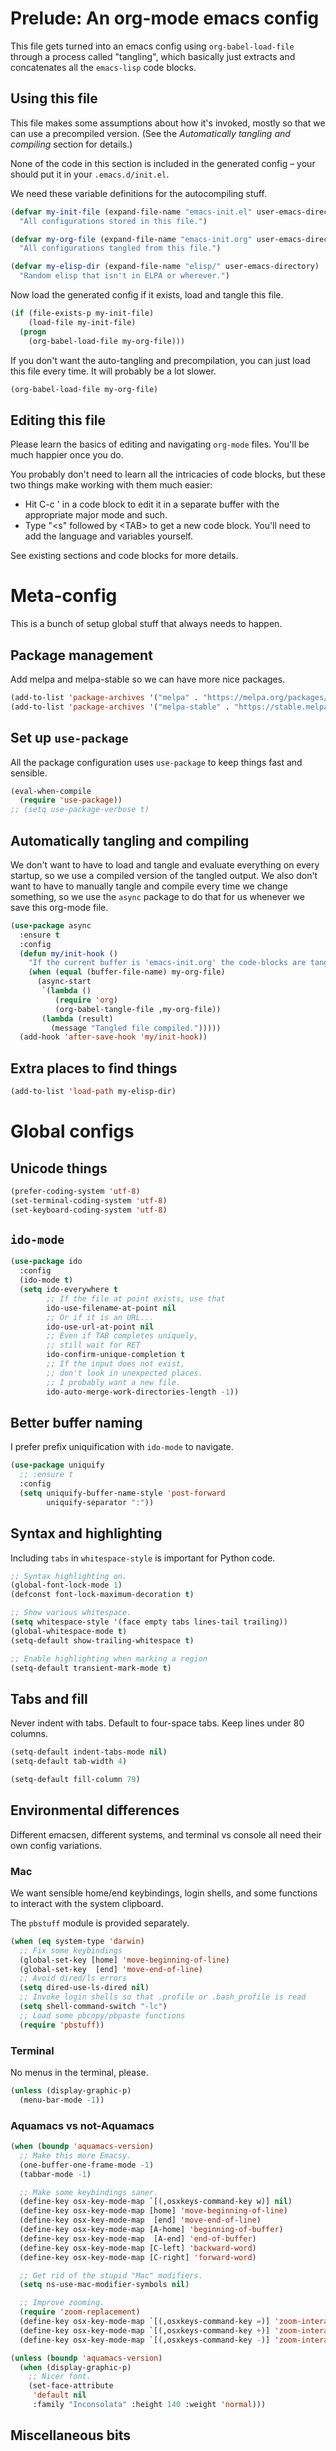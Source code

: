 * Prelude: An org-mode emacs config

This file gets turned into an emacs config using ~org-babel-load-file~
through a process called "tangling", which basically just extracts and
concatenates all the =emacs-lisp= code blocks.

** Using this file

This file makes some assumptions about how it's invoked, mostly so that we can
use a precompiled version. (See the [[Automatically tangling and compiling]]
section for details.)

None of the code in this section is included in the generated config -- your
should put it in your =.emacs.d/init.el=.

We need these variable definitions for the autocompiling stuff.

#+BEGIN_SRC emacs-lisp :tangle no
  (defvar my-init-file (expand-file-name "emacs-init.el" user-emacs-directory)
    "All configurations stored in this file.")

  (defvar my-org-file (expand-file-name "emacs-init.org" user-emacs-directory)
    "All configurations tangled from this file.")

  (defvar my-elisp-dir (expand-file-name "elisp/" user-emacs-directory)
    "Random elisp that isn't in ELPA or wherever.")
#+END_SRC

Now load the generated config if it exists, load and tangle this file.

#+BEGIN_SRC emacs-lisp :tangle no
  (if (file-exists-p my-init-file)
      (load-file my-init-file)
    (progn
      (org-babel-load-file my-org-file)))
#+END_SRC

If you don't want the auto-tangling and precompilation, you can just load this
file every time. It will probably be a lot slower.

#+BEGIN_SRC emacs-lisp :tangle no
  (org-babel-load-file my-org-file)
#+END_SRC

** Editing this file

Please learn the basics of editing and navigating =org-mode= files. You'll be
much happier once you do.

You probably don't need to learn all the intricacies of code blocks, but these
two things make working with them much easier:
  - Hit C-c ' in a code block to edit it in a separate buffer with the
    appropriate major mode and such.
  - Type "<s" followed by <TAB> to get a new code block. You'll need to add the
    language and variables yourself.

See existing sections and code blocks for more details.

* Meta-config

This is a bunch of setup global stuff that always needs to happen.

** Package management

Add melpa and melpa-stable so we can have more nice packages.

#+BEGIN_SRC emacs-lisp :tangle yes
  (add-to-list 'package-archives '("melpa" . "https://melpa.org/packages/") t)
  (add-to-list 'package-archives '("melpa-stable" . "https://stable.melpa.org/packages/") t)
#+END_SRC

** Set up =use-package=

All the package configuration uses =use-package= to keep things fast and
sensible.

#+BEGIN_SRC emacs-lisp :tangle yes
  (eval-when-compile
    (require 'use-package))
  ;; (setq use-package-verbose t)
#+END_SRC

** Automatically tangling and compiling

We don't want to have to load and tangle and evaluate everything on
every startup, so we use a compiled version of the tangled output. We
also don't want to have to manually tangle and compile every time we
change something, so we use the =async= package to do that for us
whenever we save this org-mode file.

#+BEGIN_SRC emacs-lisp :tangle yes
  (use-package async
    :ensure t
    :config
    (defun my/init-hook ()
      "If the current buffer is 'emacs-init.org' the code-blocks are tangled."
      (when (equal (buffer-file-name) my-org-file)
        (async-start
         `(lambda ()
            (require 'org)
            (org-babel-tangle-file ,my-org-file))
         (lambda (result)
           (message "Tangled file compiled.")))))
    (add-hook 'after-save-hook 'my/init-hook))
#+END_SRC

** Extra places to find things

#+BEGIN_SRC emacs-lisp :tangle yes
  (add-to-list 'load-path my-elisp-dir)
#+END_SRC

* Global configs

** Unicode things

#+BEGIN_SRC emacs-lisp :tangle yes
  (prefer-coding-system 'utf-8)
  (set-terminal-coding-system 'utf-8)
  (set-keyboard-coding-system 'utf-8)
#+END_SRC

** =ido-mode=

#+BEGIN_SRC emacs-lisp :tangle yes
  (use-package ido
    :config
    (ido-mode t)
    (setq ido-everywhere t
          ;; If the file at point exists, use that
          ido-use-filename-at-point nil
          ;; Or if it is an URL...
          ido-use-url-at-point nil
          ;; Even if TAB completes uniquely,
          ;; still wait for RET
          ido-confirm-unique-completion t
          ;; If the input does not exist,
          ;; don't look in unexpected places.
          ;; I probably want a new file.
          ido-auto-merge-work-directories-length -1))
#+END_SRC

** Better buffer naming

I prefer prefix uniquification with =ido-mode= to navigate.

#+BEGIN_SRC emacs-lisp :tangle yes
  (use-package uniquify
    ;; :ensure t
    :config
    (setq uniquify-buffer-name-style 'post-forward
          uniquify-separator ":"))
#+END_SRC

** Syntax and highlighting

Including ~tabs~ in ~whitespace-style~ is important for Python code.

#+BEGIN_SRC emacs-lisp :tangle yes
  ;; Syntax highlighting on.
  (global-font-lock-mode 1)
  (defconst font-lock-maximum-decoration t)

  ;; Show various whitespace.
  (setq whitespace-style '(face empty tabs lines-tail trailing))
  (global-whitespace-mode t)
  (setq-default show-trailing-whitespace t)

  ;; Enable highlighting when marking a region
  (setq-default transient-mark-mode t)
#+END_SRC

** Tabs and fill

Never indent with tabs. Default to four-space tabs. Keep lines under 80 columns.

#+BEGIN_SRC emacs-lisp :tangle yes
  (setq-default indent-tabs-mode nil)
  (setq-default tab-width 4)

  (setq-default fill-column 79)
#+END_SRC

** Environmental differences

Different emacsen, different systems, and terminal vs console all need their
own config variations.

*** Mac

We want sensible home/end keybindings, login shells, and some functions to
interact with the system clipboard.

The =pbstuff= module is provided separately.

#+BEGIN_SRC emacs-lisp :tangle yes
  (when (eq system-type 'darwin)
    ;; Fix some keybindings
    (global-set-key [home] 'move-beginning-of-line)
    (global-set-key  [end] 'move-end-of-line)
    ;; Avoid dired/ls errors
    (setq dired-use-ls-dired nil)
    ;; Invoke login shells so that .profile or .bash_profile is read
    (setq shell-command-switch "-lc")
    ;; Load some pbcopy/pbpaste functions
    (require 'pbstuff))
#+END_SRC

*** Terminal

No menus in the terminal, please.

#+BEGIN_SRC emacs-lisp :tangle yes
  (unless (display-graphic-p)
    (menu-bar-mode -1))
#+END_SRC

*** Aquamacs vs not-Aquamacs

#+BEGIN_SRC emacs-lisp :tangle yes
  (when (boundp 'aquamacs-version)
    ;; Make this more Emacsy.
    (one-buffer-one-frame-mode -1)
    (tabbar-mode -1)

    ;; Make some keybindings saner.
    (define-key osx-key-mode-map `[(,osxkeys-command-key w)] nil)
    (define-key osx-key-mode-map [home] 'move-beginning-of-line)
    (define-key osx-key-mode-map  [end] 'move-end-of-line)
    (define-key osx-key-mode-map [A-home] 'beginning-of-buffer)
    (define-key osx-key-mode-map  [A-end] 'end-of-buffer)
    (define-key osx-key-mode-map [C-left] 'backward-word)
    (define-key osx-key-mode-map [C-right] 'forward-word)

    ;; Get rid of the stupid "Mac" modifiers.
    (setq ns-use-mac-modifier-symbols nil)

    ;; Improve zooming.
    (require 'zoom-replacement)
    (define-key osx-key-mode-map `[(,osxkeys-command-key =)] 'zoom-interactive)
    (define-key osx-key-mode-map `[(,osxkeys-command-key +)] 'zoom-interactive)
    (define-key osx-key-mode-map `[(,osxkeys-command-key -)] 'zoom-interactive-out))

  (unless (boundp 'aquamacs-version)
    (when (display-graphic-p)
      ;; Nicer font.
      (set-face-attribute
       'default nil
       :family "Inconsolata" :height 140 :weight 'normal)))
#+END_SRC

** Miscellaneous bits

#+BEGIN_SRC emacs-lisp :tangle yes
  ;; Autorevert to make VCS nicer
  (global-auto-revert-mode 1)

  ;; One space between sentences, please.
  (setq sentence-end-double-space nil)

  ;; Undo some cruft that may have been done.
  (cua-mode 0)
  (if window-system (tool-bar-mode 0))
  (setq inhibit-startup-screen t)

  ;; Better behaviour when started with multiple files.
  (setq inhibit-startup-buffer-menu t)
  (setq split-width-threshold 150)

  ;; Current point in mode bar.
  (line-number-mode t)
  (column-number-mode t)

  ;; Turn off backups (that's what VCS is for) and move auto-save out the way.
  (setq auto-save-default nil)
  (setq make-backup-files nil)
#+END_SRC

* Languages and other things

** Flycheck

#+BEGIN_SRC emacs-lisp :tangle yes
  (use-package flycheck
    :ensure t
    :init
    (global-flycheck-mode)
    (setq flycheck-check-syntax-automatically '(mode-enabled save)))
#+END_SRC

** Flyspell

#+BEGIN_SRC emacs-lisp :tangle yes
  (use-package flyspell
    :hook
    ((org-mode markdown-mode) . flyspell-mode)
    ;; (prog-mode . flyspell-prog-mode)
    (before-save-hook . flyspell-buffer)
    :custom
    (ispell-program-name "aspell")
    (ispell-extra-args '("--sug-mode=normal" "--master=en_GB-ize-w_accents")))
#+END_SRC

** gist

#+BEGIN_SRC emacs-lisp :tangle yes
  (setq-default gist-view-gist t)
#+END_SRC

** Org

Not much here. I only started using =org-mode= for this, so it'll probably grow
over time.

#+BEGIN_SRC emacs-lisp :tangle yes
  (use-package org
    :config
    (setq org-src-fontify-natively t))
#+END_SRC

** Rainbow delimiters

#+BEGIN_SRC emacs-lisp :tangle yes
  (use-package rainbow-delimiters
    :ensure t
    :defer t
    :init
    (add-hook 'prog-mode-hook 'rainbow-delimiters-mode)
    ;; Apparently this is special?
    (add-hook 'python-mode-hook 'rainbow-delimiters-mode)
    :config
    ;; Set some custom colours based loosely on the zenburn theme.
    (set-face-attribute 'rainbow-delimiters-depth-1-face nil :foreground "grey55")
    (set-face-attribute 'rainbow-delimiters-depth-2-face nil :foreground "#f0dfaf")
    (set-face-attribute 'rainbow-delimiters-depth-3-face nil :foreground "#94bff3")
    (set-face-attribute 'rainbow-delimiters-depth-4-face nil :foreground "#dca3a3")
    (set-face-attribute 'rainbow-delimiters-depth-5-face nil :foreground "#8fb28f")
    (set-face-attribute 'rainbow-delimiters-depth-6-face nil :foreground "#93e0e3")
    (set-face-attribute 'rainbow-delimiters-depth-7-face nil :foreground "#dfaf8f")
    (set-face-attribute 'rainbow-delimiters-depth-8-face nil :foreground "#dc8cc3"))
#+END_SRC

** C

#+BEGIN_SRC emacs-lisp :tangle yes
  (setq-default c-basic-offset 4)
  (add-hook 'c-mode-common-hook
            (lambda () (local-set-key "\C-m" 'newline-and-indent)))
#+END_SRC

** C#

#+BEGIN_SRC emacs-lisp :tangle yes
  (use-package omnisharp-mode
    :hook csharp-mode
    :init
    (setq omnisharp-server-executable-path "/usr/local/bin/omnisharp"))
#+END_SRC

** Clojure

#+BEGIN_SRC emacs-lisp :tangle yes
  (use-package clojure-mode
    :ensure t
    :init
    (add-hook 'clojure-mode-hook #'enable-paredit-mode)
    :config
    (use-package flycheck-clj-kondo
      :ensure t))

  (use-package cider
    :ensure t
    :defer t)
#+END_SRC

** CSV

#+BEGIN_SRC emacs-lisp :tangle yes
  (use-package csv-mode
    :ensure t)
#+END_SRC

** dhall

#+BEGIN_SRC emacs-lisp :tangle yes
  (use-package dhall-mode
    :ensure t
    :config
    (setq
     dhall-format-at-save nil))
#+END_SRC

** Docker

#+BEGIN_SRC emacs-lisp :tangle yes
  (use-package dockerfile-mode
    :ensure t
    :mode "\\.docker$")
#+END_SRC

** Elixir

Setup documentation for this is annoyingly hard to find. :-(

=alchemist-mode= is a minor mode, so we need =elixir-mode= as well.

#+BEGIN_SRC emacs-lisp :tangle yes
  (use-package elixir-mode
    :mode (("\\.exs?$" . elixir-mode))
    :config
    (require 'alchemist)
    (add-hook 'elixir-mode-hook 'alchemist-mode)
    (setq alchemist-hooks-compile-on-save t))
#+END_SRC

** Emacs-reveal

Presentation stuff. See https://gitlab.com/oer/emacs-reveal-howto for details.

Turns out this has an annoyingly long setup step that runs every startup, so
disable for now.

# #+BEGIN_SRC emacs-lisp :tangle yes
#   (use-package emacs-reveal
#     :load-path "third-party/emacs-reveal")
# #+END_SRC

** Erlang

#+BEGIN_SRC emacs-lisp :tangle yes
  (use-package erlang
    :ensure t)
#+END_SRC

** Go

#+BEGIN_SRC emacs-lisp :tangle yes
  (use-package go-mode
    :ensure t
    :hook
    (before-save . gofmt-before-save)
    :config
    ;; gopls doesn't yet fix imports.
    (setq gofmt-command "goimports")
    (add-to-list 'exec-path (concat (getenv "GOPATH") "/bin"))
    (add-hook 'go-mode-hook #'lsp-deferred)
    ;; (add-hook 'go-mode-hook 'flycheck-mode)
    ;; Drop tabs from visible whitespace list.
    (add-hook 'go-mode-hook
              (lambda ()
                (setq-local whitespace-style '(face empty lines-tail trailing)))))

  ;; (use-package flycheck-gometalinter
  ;;   :ensure t
  ;;   :config
  ;;   (progn
  ;;     (setq flycheck-gometalinter-fast t)
  ;;     (setq flycheck-gometalinter-tests t)
  ;;     (setq flycheck-gometalinter-deadline "10s")
  ;;     (flycheck-gometalinter-setup)))

  ;; (use-package flycheck-golangci-lint
  ;;   :ensure t
  ;;   :hook (go-mode . flycheck-golangci-lint-setup)
  ;;   :config
  ;;   (setq flycheck-golangci-lint-tests t)
  ;;   (setq flycheck-golangci-lint-deadline "5s")
  ;;   ;; There's a bug that requires us to stick = on the front.
  ;;   (setq flycheck-golangci-lint-config
  ;;         (expand-file-name "~/.gostuff/golangci-emacs.yml")))
#+END_SRC

** GraphQL

#+BEGIN_SRC emacs-lisp :tangle yes
  (use-package graphql-mode
    :ensure t)
#+END_SRC

** Groovy

This is mostly used for Jenkins.

#+BEGIN_SRC emacs-lisp :tangle yes
  (use-package groovy-mode
    :mode (("^Jenkinsfile$" . groovy-mode)
           ("\\.jenkins$" . groovy-mode)
           ("\\.groovy$" . groovy-mode)))
#+END_SRC

** HTML

#+BEGIN_SRC emacs-lisp :tangle yes
    ;; web-mode, please.
    (use-package web-mode
      :ensure t
      :mode (("\\.html?$" . web-mode)
             ("\\.tsx$" . web-mode))
      :config
      (setq web-mode-markup-indent-offset 2)
      (setq web-mode-code-indent-offset 2)
      (setq web-mode-script-padding 2)
      ;; Use tidy5 instead of tidy, because we like HTML5.
      (setq flycheck-html-tidy-executable "tidy5")
      (add-hook 'web-mode-hook
            (lambda ()
              (when (string-equal "tsx" (file-name-extension buffer-file-name))
                (setup-tide-mode)))))

    ;; This is like HTML, right?
    (use-package sass-mode
      :ensure t
      :mode "\\.scss\\'")
#+END_SRC

** JavaScript

This includes JSON.

#+BEGIN_SRC emacs-lisp :tangle yes
  (setq-default js-indent-level 2)
#+END_SRC

** jq

#+BEGIN_SRC emacs-lisp :tangle yes
  (use-package jq-mode
    :ensure t
    :mode (("\\.jq$" . jq-mode)))
#+END_SRC

** jsonnet

#+BEGIN_SRC emacs-lisp :tangle yes
  (use-package jsonnet-mode
    :ensure t)
#+END_SRC

** LSP

In its current incarnation, pylsp_mypy's dmypy support seems problematic.

#+BEGIN_SRC emacs-lisp :tangle yes
  (use-package lsp-mode
    :ensure t
    :hook ((python-mode . lsp-deferred)
           ((rust-mode dhall-mode) . lsp))
    :config
    (setq lsp-prefer-flymake nil
          lsp-enable-snippet nil
          lsp-headerline-breadcrumb-enable nil)
    (lsp-register-custom-settings '(("pylsp.plugins.pylsp_mypy.dmypy" nil t)
                                    ("pylsp.plugins.pylsp_mypy.live_mode" nil t)
                                    ("pylsp.plugins.pylsp_mypy.report_progress" t t)))
    :commands (lsp lsp-deferred))

  (use-package lsp-ui
    :ensure t
    :config
    (setq lsp-ui-doc-enable nil
          lsp-ui-flycheck-enable t
          lsp-ui-flycheck-live-reporting t
          lsp-ui-sideline-show-hover nil)
    :commands lsp-ui-mode)
#+END_SRC

** Lua

#+BEGIN_SRC emacs-lisp :tangle yes
  (use-package lua-mode
    :ensure t)
#+END_SRC

** Markdown

#+BEGIN_SRC emacs-lisp :tangle yes
  (use-package markdown-mode
    :ensure t)
#+END_SRC

** OCaml

#+BEGIN_SRC emacs-lisp :tangle yes
  (use-package tuareg
    :mode (("\\.ml[ily]?$" . tuareg-mode)
           ("\\.topml$" . tuareg-mode)
           ("\\.atd$" . tuareg-mode))
    :config
    ;; Undefine this function to stop `<<' triggering camlp4 syntax stuff.
    (defun tuareg-syntax-propertize (start end))

    (setq opam-share (substring (shell-command-to-string
                                 "opam config var share") 0 -1))
    (add-to-list 'load-path (concat opam-share "/emacs/site-lisp"))
    (load-file (concat opam-share "/emacs/site-lisp/ocp-indent.el"))
    (require 'ocp-indent)
    (require 'merlin)

    (define-key merlin-mode-map
      (kbd "C-c <up>") 'merlin-type-enclosing-go-up)
    (define-key merlin-mode-map
      (kbd "C-c <down>") 'merlin-type-enclosing-go-down)

    (add-hook 'tuareg-mode-hook 'merlin-mode)
    (add-hook 'tuareg-mode-hook 'ocp-setup-indent)
    (setq merlin-use-auto-complete-mode 'easy)
    ;; Use opam switch to lookup ocamlmerlin binary
    (setq merlin-command 'opam)
    ;; (setq merlin-error-after-save nil)

    (require 'auto-complete)
    (setq ac-auto-start nil)
    (setq ac-candidate-menu-min 0)
    (setq ac-disable-inline t)
    ;; (setq ac-auto-show-menu 0.8)
    ;; (define-key ac-completing-map "\r" nil)
    (add-hook 'tuareg-mode-hook 'auto-complete-mode))
#+END_SRC

** Octave

I want .m files to be Octave, not Objective C.

#+BEGIN_SRC emacs-lisp :tangle yes
  (use-package octave-mode
    :mode "\\.m$")
#+END_SRC

** org-reveal

Presentation stuff. See https://github.com/yjwen/org-reveal for details.

#+BEGIN_SRC emacs-lisp :tangle yes
  (use-package ox-reveal
    :ensure t
    :config
    (setq org-export-allow-bind-keywords t))
#+END_SRC

# ** org-re-reveal

# Presentation stuff. See https://gitlab.com/oer/org-re-reveal for details.

# #+BEGIN_SRC emacs-lisp :tangle yes
#   (use-package org-re-reveal
#     :ensure t)
# #+END_SRC

** PHP

#+BEGIN_SRC emacs-lisp :tangle yes
  (use-package php-mode
    :ensure t)
#+END_SRC

** PowerShell

#+BEGIN_SRC emacs-lisp :tangle yes
  (use-package powershell
    :ensure t)
#+END_SRC

** Puppet

#+BEGIN_SRC emacs-lisp :tangle yes
  (use-package puppet-mode
    :ensure t)
#+END_SRC

** Python

Tabs are highlighted in the general whitespace configuration.

We need to set ~py-underscore-word-syntax-p~ in ~:init~ because it's used when
the syntax table's being built and that apparently happens before ~:config~.

In addition, we configure =lsp-mode= to start with =python-mode=.

#+BEGIN_SRC emacs-lisp :tangle yes
  (use-package python-mode
    :ensure t
    :init
    (setq py-underscore-word-syntax-p nil)
    :custom
    ;; This breaks indenting various things.
    ;; (py-closing-list-dedents-bos t)
    (py-docstring-syle 'django)
    (py-docstring-fill-column 79)
    (py-mark-decorators t)
    (py-indent-list-style 'one-level-to-beginning-of-statement))

#+END_SRC

** Ruby

#+BEGIN_SRC emacs-lisp :tangle yes
  (use-package ruby-mode
    :mode "\\.rb\\'"
    :init
    (setq ruby-use-smie nil)
    :config
    (defadvice ruby-indent-line (after unindent-closing-paren activate)
      (let ((column (current-column))
            indent offset)
        (save-excursion
          (back-to-indentation)
          (let ((state (syntax-ppss)))
            (setq offset (- column (current-column)))
            (when (and (eq (char-after) ?\))
                       (not (zerop (car state))))
              (goto-char (cadr state))
              (setq indent (current-indentation)))))
        (when indent
          (indent-line-to indent)
          (when (> offset 0) (forward-char offset)))))
    (setq ruby-deep-indent-paren-style nil)
    (use-package ruby-electric
      :ensure t)
    (add-hook 'ruby-mode-hook 'ruby-electric-mode))
#+END_SRC

** Rust

I use [[LSP]] for Rust. Make sure `rls` is installed.

#+BEGIN_SRC emacs-lisp :tangle yes
  ;; (add-hook 'rust-mode-hook #'flycheck-rust-setup)
#+END_SRC

#+BEGIN_SRC emacs-lisp :tangle yes
  (use-package cargo
    :ensure t
    )

  (use-package rust-mode
    :ensure t
    )
#+END_SRC

** Shell

OSX has a kernel bug that can be triggered by killing a running shell when
exiting. To avoid this, we lock shell buffers and require the subprocess to be
manually terminated.

#+BEGIN_SRC emacs-lisp :tangle yes
  (add-hook 'shell-mode-hook 'emacs-lock-mode)
#+END_SRC

** Terraform

#+BEGIN_SRC emacs-lisp :tangle yes
  (use-package terraform-mode
    :ensure t)
#+END_SRC

** Text

#+BEGIN_SRC emacs-lisp :tangle yes
  (add-hook 'text-mode-hook
            'turn-on-visual-line-mode)
  (add-hook 'text-mode-hook
            (lambda ()
              (setq whitespace-style '(face empty tabs trailing))))
#+END_SRC

** TypeScript

#+BEGIN_SRC emacs-lisp :tangle yes
  (use-package typescript-mode
    :ensure t)

  (setq-default typescript-indent-level 2)

  (use-package tide
    :ensure t
    :after (typescript-mode flycheck)
    :hook ((typescript-mode . tide-setup)
           (typescript-mode . tide-hl-identifier-mode)))
#+END_SRC

** YAML

#+BEGIN_SRC emacs-lisp :tangle yes
  (use-package yaml-mode
    :ensure t)
#+END_SRC

** Things that weren't copied over

This stuff is still in the old "prefs" setup, but wasn't carried over to here:
  + cedet-prefs
  + clojure-prefs
  + compile-prefs
  + confluence-prefs
  + csharp-prefs
  + fsharp-prefs
  + latex-prefs
  + nand2tetris-prefs
  + scala-prefs
  + tads-prefs
